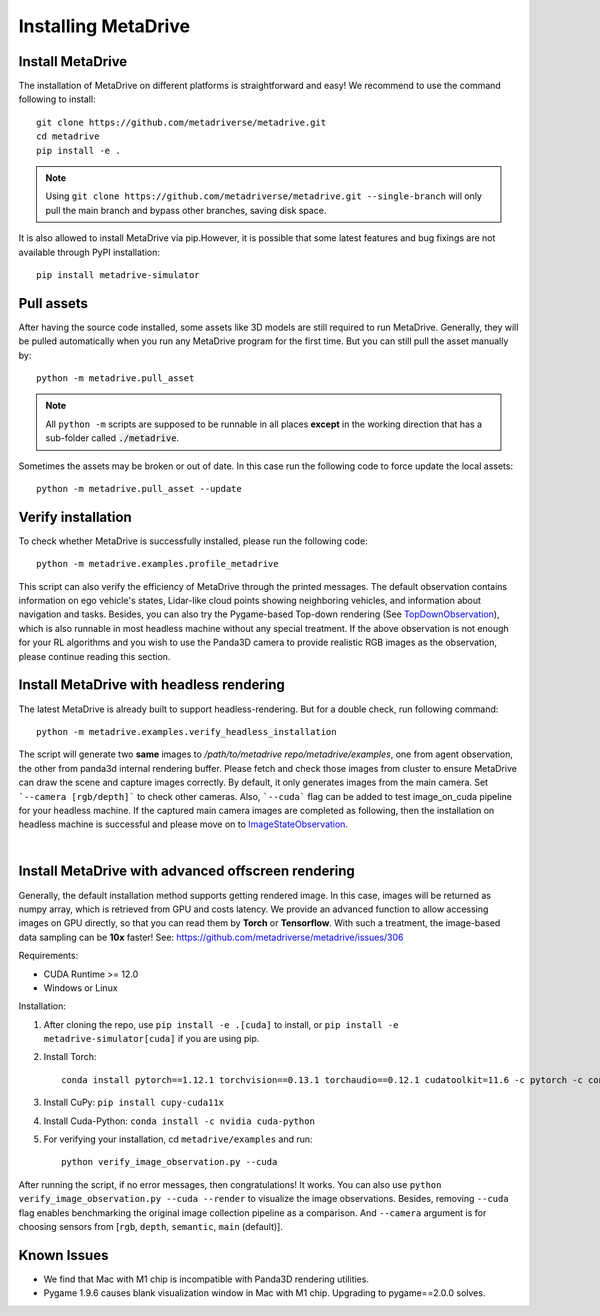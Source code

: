 .. _install:

######################
Installing MetaDrive
######################


Install MetaDrive
############################################

The installation of MetaDrive on different platforms is straightforward and easy!
We recommend to use the command following to install::

    git clone https://github.com/metadriverse/metadrive.git
    cd metadrive
    pip install -e .

.. note:: Using ``git clone https://github.com/metadriverse/metadrive.git --single-branch``
  will only pull the main branch and bypass other branches, saving disk space.

It is also allowed to install MetaDrive via pip.However, it is possible that some latest features and bug fixings are not available through PyPI installation::

    pip install metadrive-simulator



Pull assets
############################################
After having the source code installed, some assets like 3D models are still required to run MetaDrive.
Generally, they will be pulled automatically when you run any MetaDrive program for the first time.
But you can still pull the asset manually by::

 python -m metadrive.pull_asset

.. note:: All ``python -m`` scripts are supposed to be runnable in all places **except** in the working direction that has a sub-folder called :code:`./metadrive`.

Sometimes the assets may be broken or out of date. In this case run the following code to force update the local assets::

 python -m metadrive.pull_asset --update



Verify installation
#############################
To check whether MetaDrive is successfully installed, please run the following code::

    python -m metadrive.examples.profile_metadrive

This script can also verify the efficiency of MetaDrive through the printed messages.
The default observation contains information on ego vehicle's states, Lidar-like cloud points showing neighboring vehicles, and information about navigation and tasks. Besides, you can also try the Pygame-based Top-down rendering (See `TopDownObservation <obs_action.html#topdownobservation>`_), which is also runnable in most headless machine without any special treatment.
If the above observation is not enough for your RL algorithms and you wish to use the Panda3D camera to provide realistic RGB images as the observation, please continue reading this section.


.. _install_headless:

Install MetaDrive with headless rendering
############################################

The latest MetaDrive is already built to support headless-rendering. But for a double check, run following command::

    python -m metadrive.examples.verify_headless_installation

The script will generate two **same** images to `/path/to/metadrive repo/metadrive/examples`, one from agent observation, the other from panda3d internal rendering buffer.
Please fetch and check those images from cluster to ensure MetaDrive can draw the scene and capture images correctly.
By default, it only generates images from the main camera. Set ```--camera [rgb/depth]``` to check other cameras.
Also, ```--cuda``` flag can be added to test image_on_cuda pipeline for your headless machine.
If the captured main camera images are completed as following, then the installation on headless machine is successful and please move on to `ImageStateObservation <obs_action.html#imagestateobservation>`_.

.. image:: figs/main_camera_from_observation.png
  :width: 400
  :align: center

|

.. _install_render_cuda:

Install MetaDrive with advanced offscreen rendering
#####################################################

Generally, the default installation method supports getting rendered image. In this case, images will be returned as numpy array, which is retrieved from GPU and costs latency. We provide an advanced function to allow accessing images on GPU directly,
so that you can read them by **Torch** or **Tensorflow**. With such a treatment, the image-based data sampling can be **10x** faster! See: https://github.com/metadriverse/metadrive/issues/306

Requirements:

* CUDA Runtime >= 12.0
* Windows or Linux

Installation:

#. After cloning the repo, use ``pip install -e .[cuda]`` to install, or ``pip install -e metadrive-simulator[cuda]`` if you are using pip.
#. Install Torch::

    conda install pytorch==1.12.1 torchvision==0.13.1 torchaudio==0.12.1 cudatoolkit=11.6 -c pytorch -c conda-forge

#. Install CuPy: ``pip install cupy-cuda11x``
#. Install Cuda-Python: ``conda install -c nvidia cuda-python``
#. For verifying your installation, cd ``metadrive/examples`` and run::

    python verify_image_observation.py --cuda


After running the script, if no error messages, then congratulations! It works.
You can also use ``python verify_image_observation.py --cuda --render`` to visualize the image observations.
Besides, removing ``--cuda`` flag enables benchmarking the original image collection pipeline as a comparison.
And ``--camera`` argument is for choosing sensors from [``rgb``, ``depth``, ``semantic``, ``main`` (default)].


Known Issues
######################


* We find that Mac with M1 chip is incompatible with Panda3D rendering utilities.
* Pygame 1.9.6 causes blank visualization window in Mac with M1 chip. Upgrading to pygame==2.0.0 solves.